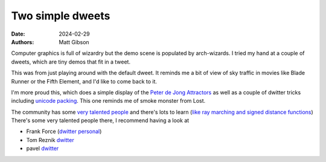Two simple dweets
####################

:date: 2024-02-29
:authors: Matt Gibson

Computer graphics is full of wizardry but the demo scene is populated by arch-wizards. I tried my hand at a couple of dweets, which are tiny demos that fit in a tweet. 

.. raw:: html

        <iframe width=500 height=570 frameBorder="0" src="https://www.dwitter.net/e/29491" allowFullScreen="true"></iframe>

This was from just playing around with the default dweet. It reminds me a bit of view of sky traffic in movies like Blade Runner or the Fifth Element, and I'd like to come back to it.

.. raw:: html

    <iframe width=500 height=570 frameBorder="0" src="https://www.dwitter.net/e/29485" allowFullScreen="true"></iframe>

I'm more proud this, which does a simple display of the `Peter de Jong Attractors <https://paulbourke.net/fractals/peterdejong/>`_ as well as a couple of dwitter tricks including `unicode packing <https://xem.github.io/codegolf/obfuscatweet.html>`_. This one reminds me of smoke monster from Lost.

The community has some `very talented people <https://www.shadertoy.com/user/iq>`_ and there's lots to learn (`like ray marching and signed distance functions <https://jamie-wong.com/2016/07/15/ray-marching-signed-distance-functions/>`_) There's some very talented people there, I recommend having a look at 

- Frank Force  (`dwitter <https://www.dwitter.net/u/KilledByAPixel>`__  `personal <https://frankforce.com/javascript-2/>`_)
- Tom Reznik `dwitter <https://www.dwitter.net/u/tomxor>`__ 
- pavel `dwitter <https://www.dwitter.net/u/pavel>`__ 
